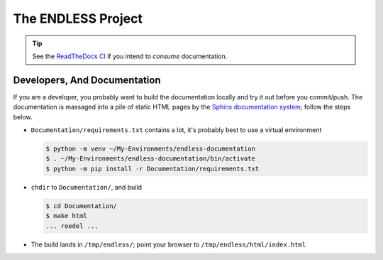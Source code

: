 The ENDLESS Project
===================

.. tip::

   See the `ReadTheDocs CI
   <https://fh-endless.readthedocs.io/en/latest/>`__ if you intend to
   *consume* documentation.

Developers, And Documentation
-----------------------------

If you are a developer, you probably want to build the documentation
locally and try it out before you commit/push. The documentation is
massaged into a pile of static HTML pages by the `Sphinx documentation
system <https://www.sphinx-doc.org/en/master/>`__; follow the steps
below.

.. * Install prerequisites through your distribution's package
..   management.  This is Fedorish; other distros like Debian/Ubuntu
..   *should* work, but might vary in their package names.
.. 
..   .. code-block:: console


* ``Documentation/requirements.txt`` contains a lot, it's probably
  best to use a virtual environment

  .. code-block:: console

     $ python -m venv ~/My-Environments/endless-documentation
     $ . ~/My-Environments/endless-documentation/bin/activate
     $ python -m pip install -r Documentation/requirements.txt

* ``chdir`` to ``Documentation/``, and build

  .. code-block:: console

     $ cd Documentation/
     $ make html
     ... roedel ...

* The build lands in ``/tmp/endless/``; point your browser to
  ``/tmp/endless/html/index.html``
